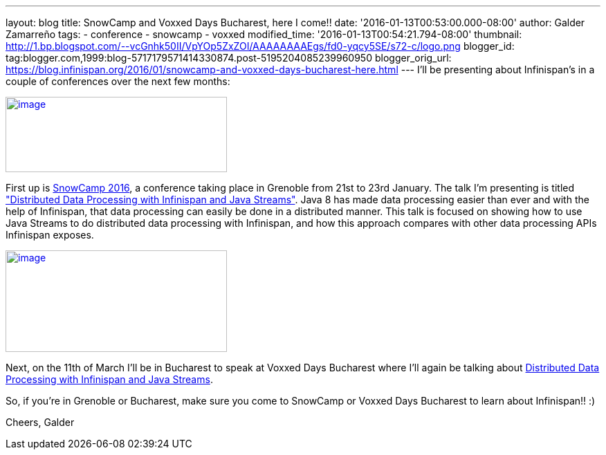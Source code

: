 ---
layout: blog
title: SnowCamp and Voxxed Days Bucharest, here I come!!
date: '2016-01-13T00:53:00.000-08:00'
author: Galder Zamarreño
tags:
- conference
- snowcamp
- voxxed
modified_time: '2016-01-13T00:54:21.794-08:00'
thumbnail: http://1.bp.blogspot.com/--vcGnhk50II/VpYOp5ZxZOI/AAAAAAAAEgs/fd0-yqcy5SE/s72-c/logo.png
blogger_id: tag:blogger.com,1999:blog-5717179571414330874.post-5195204085239960950
blogger_orig_url: https://blog.infinispan.org/2016/01/snowcamp-and-voxxed-days-bucharest-here.html
---
I'll be presenting about Infinispan's in a couple of conferences over
the next few months:

http://snowcamp.io/2016/en/[image:http://1.bp.blogspot.com/--vcGnhk50II/VpYOp5ZxZOI/AAAAAAAAEgs/fd0-yqcy5SE/s320/logo.png[image,width=320,height=109]]

First up is http://snowcamp.io/2016/en/[SnowCamp 2016], a conference
taking place in Grenoble from 21st to 23rd January. The talk I'm
presenting is titled
https://snowcamp2016.sched.org/event/5meE/distributed-data-processing-with-infinispan-and-java-streams?iframe=no["Distributed
Data Processing with Infinispan and Java Streams"]. Java 8 has made data
processing easier than ever and with the help of Infinispan, that data
processing can easily be done in a distributed manner. This talk is
focused on showing how to use Java Streams to do distributed data
processing with Infinispan, and how this approach compares with other
data processing APIs Infinispan exposes.

https://voxxeddays.com/bucharest/[image:http://1.bp.blogspot.com/-aJWql8T0Ndw/VpYOIcRPyNI/AAAAAAAAEgg/9-wXlismU6I/s320/speaking-black-on-white.png[image,width=320,height=147]]

Next, on the 11th of March I'll be in Bucharest to speak at Voxxed Days
Bucharest where I'll again be talking about
http://voxxeddays.com/bucharest/2016/01/09/distributed-data-processing-with-infinispan-and-java-streams/[Distributed
Data Processing with Infinispan and Java Streams].

So, if you're in Grenoble or Bucharest, make sure you come to SnowCamp
or Voxxed Days Bucharest to learn about Infinispan!! :)

Cheers,
Galder
